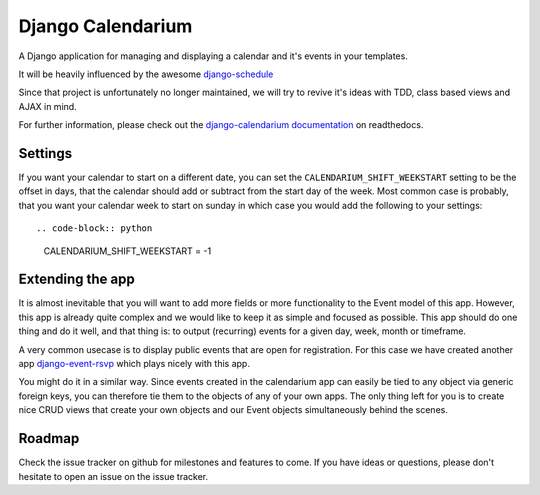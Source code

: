Django Calendarium
==================

A Django application for managing and displaying a calendar and it's events
in your templates.

It will be heavily influenced by the awesome
`django-schedule <https://github.com/thauber/django-schedule>`_

Since that project is unfortunately no longer maintained, we will try to revive
it's ideas with TDD, class based views and AJAX in mind.

For further information, please check out the 
`django-calendarium documentation <https://django-calendarium.readthedocs.org/>`_
on readthedocs.


Settings
--------

If you want your calendar to start on a different date, you can set the
``CALENDARIUM_SHIFT_WEEKSTART`` setting to be the offset in days, that the
calendar should add or subtract from the start day of the week. Most common
case is probably, that you want your calendar week to start on sunday in which
case you would add the following to your settings::

.. code-block:: python

    CALENDARIUM_SHIFT_WEEKSTART = -1


Extending the app
-----------------

It is almost inevitable that you will want to add more fields or more
functionality to the Event model of this app. However, this app is already
quite complex and we would like to keep it as simple and focused as possible.
This app should do one thing and do it well, and that thing is: to output
(recurring) events for a given day, week, month or timeframe.

A very common usecase is to display public events that are open for
registration. For this case we have created another app `django-event-rsvp
<https://github.com/bitmazk/django-event-rsvp>`_ which plays nicely with this
app.

You might do it in a similar way. Since events created in the calendarium app
can easily be tied to any object via generic foreign keys, you can therefore
tie them to the objects of any of your own apps. The only thing left for you is
to create nice CRUD views that create your own objects and our Event objects
simultaneously behind the scenes.


Roadmap
-------

Check the issue tracker on github for milestones and features to come. If you
have ideas or questions, please don't hesitate to open an issue on the issue
tracker.
